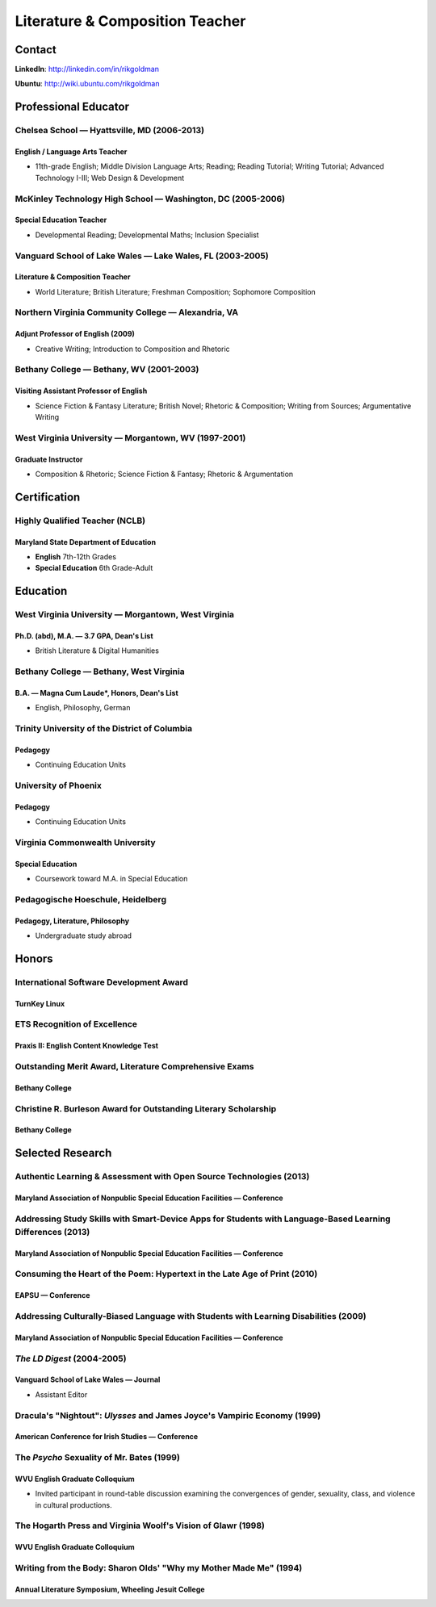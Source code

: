 ================================
Literature & Composition Teacher
================================

Contact
=======

**LinkedIn**: http://linkedin.com/in/rikgoldman

**Ubuntu**: http://wiki.ubuntu.com/rikgoldman

Professional Educator
=====================

Chelsea School — Hyattsville, MD (2006-2013)
--------------------------------------------

English / Language Arts Teacher
~~~~~~~~~~~~~~~~~~~~~~~~~~~~~~~

-  11th-grade English; Middle Division Language Arts; Reading; Reading
   Tutorial; Writing Tutorial; Advanced Technology I-III; Web Design &
   Development

McKinley Technology High School — Washington, DC (2005-2006)
------------------------------------------------------------

Special Education Teacher
~~~~~~~~~~~~~~~~~~~~~~~~~

-  Developmental Reading; Developmental Maths; Inclusion Specialist

Vanguard School of Lake Wales — Lake Wales, FL (2003-2005)
----------------------------------------------------------

Literature & Composition Teacher
~~~~~~~~~~~~~~~~~~~~~~~~~~~~~~~~

-  World Literature; British Literature; Freshman Composition; Sophomore
   Composition

Northern Virginia Community College — Alexandria, VA
----------------------------------------------------

Adjunt Professor of English (2009)
~~~~~~~~~~~~~~~~~~~~~~~~~~~~~~~~~~

-  Creative Writing; Introduction to Composition and Rhetoric

Bethany College — Bethany, WV (2001-2003)
-----------------------------------------

Visiting Assistant Professor of English
~~~~~~~~~~~~~~~~~~~~~~~~~~~~~~~~~~~~~~~

-  Science Fiction & Fantasy Literature; British Novel; Rhetoric &
   Composition; Writing from Sources; Argumentative Writing

West Virginia University — Morgantown, WV (1997-2001)
-----------------------------------------------------

Graduate Instructor
~~~~~~~~~~~~~~~~~~~

-  Composition & Rhetoric; Science Fiction & Fantasy; Rhetoric &
   Argumentation

Certification
=============

Highly Qualified Teacher (NCLB)
-------------------------------

Maryland State Department of Education
~~~~~~~~~~~~~~~~~~~~~~~~~~~~~~~~~~~~~~

-  **English** 7th-12th Grades
-  **Special Education** 6th Grade-Adult

Education
=========

West Virginia University — Morgantown, West Virginia
----------------------------------------------------

Ph.D. (abd), M.A. — 3.7 GPA, Dean's List
~~~~~~~~~~~~~~~~~~~~~~~~~~~~~~~~~~~~~~~~

-  British Literature & Digital Humanities

 
Bethany College — Bethany, West Virginia
----------------------------------------

B.A. — Magna Cum Laude*, Honors, Dean's List
~~~~~~~~~~~~~~~~~~~~~~~~~~~~~~~~~~~~~~~~~~~~~~~~~

-  English, Philosophy, German


Trinity University of the District of Columbia
----------------------------------------------

Pedagogy
~~~~~~~~

-  Continuing Education Units
 
University of Phoenix
---------------------

Pedagogy
~~~~~~~~

-  Continuing Education Units


Virginia Commonwealth University
--------------------------------

Special Education
~~~~~~~~~~~~~~~~~

-  Coursework toward M.A. in Special Education

Pedagogische Hoeschule, Heidelberg
----------------------------------

Pedagogy, Literature, Philosophy
~~~~~~~~~~~~~~~~~~~~~~~~~~~~~~~~

- Undergraduate study abroad

Honors
======

International Software Development Award
----------------------------------------

TurnKey Linux
~~~~~~~~~~~~~

ETS Recognition of Excellence
-----------------------------

Praxis II: English Content Knowledge Test
~~~~~~~~~~~~~~~~~~~~~~~~~~~~~~~~~~~~~~~~~

Outstanding Merit Award, Literature Comprehensive Exams
-------------------------------------------------------

Bethany College
~~~~~~~~~~~~~~~

Christine R. Burleson Award for Outstanding Literary Scholarship
----------------------------------------------------------------

Bethany College
~~~~~~~~~~~~~~~



Selected Research
=================

Authentic Learning & Assessment with Open Source Technologies (2013)
--------------------------------------------------------------------

Maryland Association of Nonpublic Special Education Facilities — Conference
~~~~~~~~~~~~~~~~~~~~~~~~~~~~~~~~~~~~~~~~~~~~~~~~~~~~~~~~~~~~~~~~~~~~~~~~~~~


Addressing Study Skills with Smart-Device Apps for Students with Language-Based Learning Differences (2013)
-----------------------------------------------------------------------------------------------------------

Maryland Association of Nonpublic Special Education Facilities — Conference
~~~~~~~~~~~~~~~~~~~~~~~~~~~~~~~~~~~~~~~~~~~~~~~~~~~~~~~~~~~~~~~~~~~~~~~~~~~

Consuming the Heart of the Poem: Hypertext in the Late Age of Print (2010)
--------------------------------------------------------------------------

EAPSU — Conference
~~~~~~~~~~~~~~~~~~

Addressing Culturally-Biased Language with Students with Learning Disabilities (2009)
-------------------------------------------------------------------------------------

Maryland Association of Nonpublic Special Education Facilities — Conference
~~~~~~~~~~~~~~~~~~~~~~~~~~~~~~~~~~~~~~~~~~~~~~~~~~~~~~~~~~~~~~~~~~~~~~~~~~~

*The LD Digest* (2004-2005)
---------------------------

Vanguard School of Lake Wales — Journal
~~~~~~~~~~~~~~~~~~~~~~~~~~~~~~~~~~~~~~~

-  Assistant Editor

Dracula's "Nightout": *Ulysses* and James Joyce's Vampiric Economy (1999)
-------------------------------------------------------------------------

American Conference for Irish Studies — Conference
~~~~~~~~~~~~~~~~~~~~~~~~~~~~~~~~~~~~~~~~~~~~~~~~~~

The *Psycho* Sexuality of Mr. Bates (1999)
------------------------------------------

WVU English Graduate Colloquium
~~~~~~~~~~~~~~~~~~~~~~~~~~~~~~~

-  Invited participant in round-table discussion examining the
   convergences of gender, sexuality, class, and violence in cultural
   productions.

The Hogarth Press and Virginia Woolf's Vision of Glawr (1998)
-------------------------------------------------------------

WVU English Graduate Colloquium
~~~~~~~~~~~~~~~~~~~~~~~~~~~~~~~

Writing from the Body: Sharon Olds' "Why my Mother Made Me" (1994)
------------------------------------------------------------------

Annual Literature Symposium, Wheeling Jesuit College
~~~~~~~~~~~~~~~~~~~~~~~~~~~~~~~~~~~~~~~~~~~~~~~~~~~~

